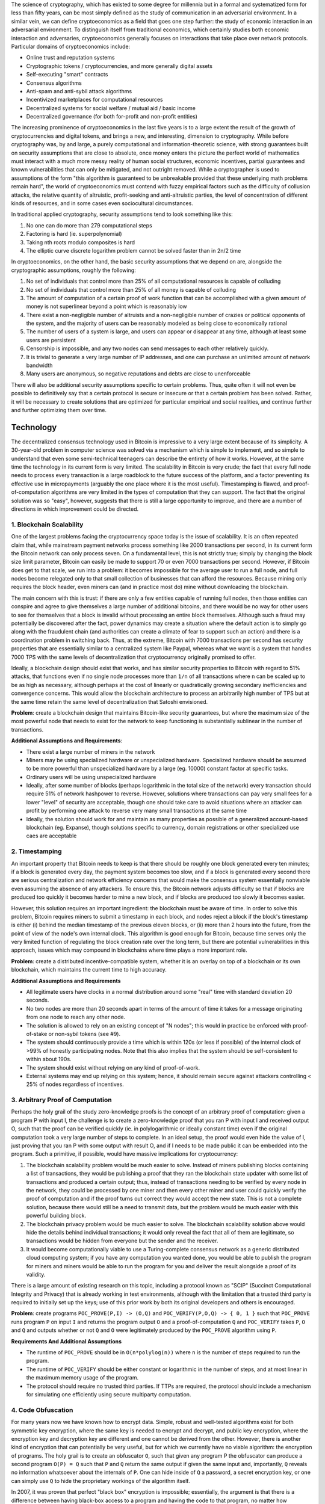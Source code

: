 The science of cryptography, which has existed to some degree for
millennia but in a formal and systematized form for less than fifty
years, can be most simply defined as the study of communication in an
adversarial environment. In a similar vein, we can define
cryptoeconomics as a field that goes one step further: the study of
economic interaction in an adversarial environment. To distinguish
itself from traditional economics, which certainly studies both economic
interaction and adversaries, cryptoeconomics generally focuses on
interactions that take place over network protocols. Particular domains
of cryptoeconomics include:

-  Online trust and reputation systems
-  Cryptographic tokens / cryptocurrencies, and more generally digital
   assets
-  Self-executing "smart" contracts
-  Consensus algorithms
-  Anti-spam and anti-sybil attack algorithms
-  Incentivized marketplaces for computational resources
-  Decentralized systems for social welfare / mutual aid / basic income
-  Decentralized governance (for both for-profit and non-profit
   entities)

The increasing prominence of cryptoeconomics in the last five years is
to a large extent the result of the growth of cryptocurrencies and
digital tokens, and brings a new, and interesting, dimension to
cryptography. While before cryptography was, by and large, a purely
computational and information-theoretic science, with strong guarantees
built on security assumptions that are close to absolute, once money
enters the picture the perfect world of mathematics must interact with a
much more messy reality of human social structures, economic incentives,
partial guarantees and known vulnerabilities that can only be mitigated,
and not outright removed. While a cryptographer is used to assumptions
of the form "this algorithm is guaranteed to be unbreakable provided
that these underlying math problems remain hard", the world of
cryptoeconomics must contend with fuzzy empirical factors such as the
difficulty of collusion attacks, the relative quantity of altruistic,
profit-seeking and anti-altruistic parties, the level of concentration
of different kinds of resources, and in some cases even sociocultural
circumstances.

In traditional applied cryptography, security assumptions tend to look
something like this:

1. No one can do more than 279 computational steps
2. Factoring is hard (ie. superpolynomial)
3. Taking nth roots modulo composites is hard
4. The elliptic curve discrete logarithm problem cannot be solved faster
   than in 2n/2 time

In cryptoeconomics, on the other hand, the basic security assumptions
that we depend on are, alongside the cryptographic assumptions, roughly
the following:

1. No set of individuals that control more than 25% of all computational
   resources is capable of colluding
2. No set of individuals that control more than 25% of all money is
   capable of colluding
3. The amount of computation of a certain proof of work function that
   can be accomplished with a given amount of money is not superlinear
   beyond a point which is reasonably low
4. There exist a non-negligible number of altruists and a non-negligible
   number of crazies or political opponents of the system, and the
   majority of users can be reasonably modeled as being close to
   economically rational
5. The number of users of a system is large, and users can appear or
   disappear at any time, although at least some users are persistent
6. Censorship is impossible, and any two nodes can send messages to each
   other relatively quickly.
7. It is trivial to generate a very large number of IP addresses, and
   one can purchase an unlimited amount of network bandwidth
8. Many users are anonymous, so negative reputations and debts are close
   to unenforceable

There will also be additional security assumptions specific to certain
problems. Thus, quite often it will not even be possible to definitively
say that a certain protocol is secure or insecure or that a certain
problem has been solved. Rather, it will be necessary to create
solutions that are optimized for particular empirical and social
realities, and continue further and further optimizing them over time.

Technology
----------

The decentralized consensus technology used in Bitcoin is impressive to
a very large extent because of its simplicity. A 30-year-old problem in
computer science was solved via a mechanism which is simple to
implement, and so simple to understand that even some semi-technical
teenagers can describe the entirety of how it works. However, at the
same time the technology in its current form is very limited. The
scalability in Bitcoin is very crude; the fact that every full node
needs to process every transaction is a large roadblock to the future
success of the platform, and a factor preventing its effective use in
micropayments (arguably the one place where it is the most useful).
Timestamping is flawed, and proof-of-computation algorithms are very
limited in the types of computation that they can support. The fact that
the original solution was so "easy", however, suggests that there is
still a large opportunity to improve, and there are a number of
directions in which improvement could be directed.

1. Blockchain Scalability
~~~~~~~~~~~~~~~~~~~~~~~~~

One of the largest problems facing the cryptocurrency space today is the
issue of scalability. It is an often repeated claim that, while
mainstream payment networks process something like 2000 transactions per
second, in its current form the Bitcoin network can only process seven.
On a fundamental level, this is not strictly true; simply by changing
the block size limit parameter, Bitcoin can easily be made to support 70
or even 7000 transactions per second. However, if Bitcoin does get to
that scale, we run into a problem: it becomes impossible for the average
user to run a full node, and full nodes become relegated only to that
small collection of businesses that can afford the resources. Because
mining only requires the block header, even miners can (and in practice
most do) mine without downloading the blockchain.

The main concern with this is trust: if there are only a few entities
capable of running full nodes, then those entities can conspire and
agree to give themselves a large number of additional bitcoins, and
there would be no way for other users to see for themselves that a block
is invalid without processing an entire block themselves. Although such
a fraud may potentially be discovered after the fact, power dynamics may
create a situation where the default action is to simply go along with
the fraudulent chain (and authorities can create a climate of fear to
support such an action) and there is a coordination problem in switching
back. Thus, at the extreme, Bitcoin with 7000 transactions per second
has security properties that are essentially similar to a centralized
system like Paypal, whereas what we want is a system that handles 7000
TPS with the same levels of decentralization that cryptocurrency
originally promised to offer.

Ideally, a blockchain design should exist that works, and has similar
security properties to Bitcoin with regard to 51% attacks, that
functions even if no single node processes more than ``1/n`` of all
transactions where ``n`` can be scaled up to be as high as necessary,
although perhaps at the cost of linearly or quadratically growing
secondary inefficiencies and convergence concerns. This would allow the
blockchain architecture to process an arbitrarily high number of TPS but
at the same time retain the same level of decentralization that Satoshi
envisioned.

**Problem**: create a blockchain design that maintains Bitcoin-like
security guarantees, but where the maximum size of the most powerful
node that needs to exist for the network to keep functioning is
substantially sublinear in the number of transactions.

**Additional Assumptions and Requirements**:

-  There exist a large number of miners in the network
-  Miners may be using specialized hardware or unspecialized hardware.
   Specialized hardware should be assumed to be more powerful than
   unspecialized hardware by a large (eg. 10000) constant factor at
   specific tasks.
-  Ordinary users will be using unspecialized hardware
-  Ideally, after some number of blocks (perhaps logarithmic in the
   total size of the network) every transaction should require 51% of
   network hashpower to reverse. However, solutions where transactions
   can pay very small fees for a lower "level" of security are
   acceptable, though one should take care to avoid situations where an
   attacker can profit by performing one attack to reverse very many
   small transactions at the same time
-  Ideally, the solution should work for and maintain as many properties
   as possible of a generalized account-based blockchain (eg. Expanse),
   though solutions specific to currency, domain registrations or other
   specialized use caes are acceptable

2. Timestamping
~~~~~~~~~~~~~~~

An important property that Bitcoin needs to keep is that there should be
roughly one block generated every ten minutes; if a block is generated
every day, the payment system becomes too slow, and if a block is
generated every second there are serious centralization and network
efficiency concerns that would make the consensus system essentially
nonviable even assuming the absence of any attackers. To ensure this,
the Bitcoin network adjusts difficulty so that if blocks are produced
too quickly it becomes harder to mine a new block, and if blocks are
produced too slowly it becomes easier.

However, this solution requires an important ingredient: the blockchain
must be aware of time. In order to solve this problem, Bitcoin requires
miners to submit a timestamp in each block, and nodes reject a block if
the block's timestamp is either (i) behind the median timestamp of the
previous eleven blocks, or (ii) more than 2 hours into the future, from
the point of view of the node's own internal clock. This algorithm is
good enough for Bitcoin, because time serves only the very limited
function of regulating the block creation rate over the long term, but
there are potential vulnerabilities in this approach, issues which may
compound in blockchains where time plays a more important role.

**Problem**: create a distributed incentive-compatible system, whether
it is an overlay on top of a blockchain or its own blockchain, which
maintains the current time to high accuracy.

**Additional Assumptions and Requirements**

-  All legitimate users have clocks in a normal distribution around some
   "real" time with standard deviation 20 seconds.
-  No two nodes are more than 20 seconds apart in terms of the amount of
   time it takes for a message originating from one node to reach any
   other node.
-  The solution is allowed to rely on an existing concept of "N nodes";
   this would in practice be enforced with proof-of-stake or non-sybil
   tokens (see #9).
-  The system should continuously provide a time which is within 120s
   (or less if possible) of the internal clock of >99% of honestly
   participating nodes. Note that this also implies that the system
   should be self-consistent to within about 190s.
-  The system should exist without relying on any kind of proof-of-work.
-  External systems may end up relying on this system; hence, it should
   remain secure against attackers controlling < 25% of nodes regardless
   of incentives.

3. Arbitrary Proof of Computation
~~~~~~~~~~~~~~~~~~~~~~~~~~~~~~~~~

Perhaps the holy grail of the study zero-knowledge proofs is the concept
of an arbitrary proof of computation: given a program P with input I,
the challenge is to create a zero-knowledge proof that you ran P with
input I and received output O, such that the proof can be verified
quickly (ie. in polylogarithmic or ideally constant time) even if the
original computation took a very large number of steps to complete. In
an ideal setup, the proof would even hide the value of I, just proving
that you ran P with some output with result O, and if I needs to be made
public it can be embedded into the program. Such a primitive, if
possible, would have massive implications for cryptocurrency:

1. The blockchain scalability problem would be much easier to solve.
   Instead of miners publishing blocks containing a list of
   transactions, they would be publishing a proof that they ran the
   blockchain state updater with some list of transactions and produced
   a certain output; thus, instead of transactions needing to be
   verified by every node in the network, they could be processed by one
   miner and then every other miner and user could quickly verify the
   proof of computation and if the proof turns out correct they would
   accept the new state. This is not a complete solution, because there
   would still be a need to transmit data, but the problem would be much
   easier with this powerful building block.
2. The blockchain privacy problem would be much easier to solve. The
   blockchain scalability solution above would hide the details behind
   individual transactions; it would only reveal the fact that all of
   them are legitimate, so transactions would be hidden from everyone
   but the sender and the receiver.
3. It would become computationally viable to use a Turing-complete
   consensus network as a generic distributed cloud computing system; if
   you have any computation you wanted done, you would be able to
   publish the program for miners and miners would be able to run the
   program for you and deliver the result alongside a proof of its
   validity.

There is a large amount of existing research on this topic, including a
protocol known as "SCIP" (Succinct Computational Integrity and Privacy)
that is already working in test environments, although with the
limitation that a trusted third party is required to initially set up
the keys; use of this prior work by both its original developers and
others is encouraged.

**Problem**: create programs ``POC_PROVE(P,I) -> (O,Q)`` and
``POC_VERIFY(P,O,Q) -> { 0, 1 }`` such that ``POC_PROVE`` runs program
``P`` on input ``I`` and returns the program output ``O`` and a
proof-of-computation ``Q`` and ``POC_VERIFY`` takes ``P``, ``O`` and
``Q`` and outputs whether or not ``Q`` and ``O`` were legitimately
produced by the ``POC_PROVE`` algorithm using ``P``.

**Requirements And Additional Assumptions**

-  The runtime of ``POC_PROVE`` should be in ``O(n*polylog(n))`` where
   ``n`` is the number of steps required to run the program.
-  The runtime of ``POC_VERIFY`` should be either constant or
   logarithmic in the number of steps, and at most linear in the maximum
   memory usage of the program.
-  The protocol should require no trusted third parties. If TTPs are
   required, the protocol should include a mechanism for simulating one
   efficiently using secure multiparty computation.

4. Code Obfuscation
~~~~~~~~~~~~~~~~~~~

For many years now we have known how to encrypt data. Simple, robust and
well-tested algorithms exist for both symmetric key encryption, where
the same key is needed to encrypt and decrypt, and public key
encryption, where the encryption key and decryption key are different
and one cannot be derived from the other. However, there is another kind
of encryption that can potentially be very useful, but for which we
currently have no viable algorithm: the encryption of programs. The holy
grail is to create an obfuscator ``O``, such that given any program P
the obfuscator can produce a second program ``O(P) = Q`` such that ``P``
and ``Q`` return the same output if given the same input and,
importantly, ``Q`` reveals no information whatsoever about the internals
of ``P``. One can hide inside of ``Q`` a password, a secret encryption
key, or one can simply use ``Q`` to hide the proprietary workings of the
algorithm itself.

In 2007, it was proven that perfect "black box" encryption is
impossible; essentially, the argument is that there is a difference
between having black-box access to a program and having the code to that
program, no matter how obfuscated, and one can construct certain classes
of programs that resist obfuscation. However, there is also a weaker
notion of obfuscation, known as indistinguishability obfuscation, that
appears to be quite possible. The definition of an indistinguishability
obfuscator ``O`` is that if you take two equivalent (ie. same inputs ->
same outputs) programs ``A`` and ``B`` and calculate ``O(A) = P`` and
``O(B) = Q``, then there is no computationally feasible way for an
outsider without access to ``A`` or ``B`` to tell whether ``P`` came
from ``A`` or ``B``.

This type of obfuscation may seem more limited, but it is nevertheless
sufficient for many applications. For a heuristic argument why, consider
two programs ``F`` and ``G`` where ``F`` internally contains and simply
prints out that 32-byte string which is the hash of "12345", whereas G
actually computes the hash of "12345" and prints it out. By the
indistinguishability obfuscation definition, there is no computationally
feasible way to tell ``O(F)`` from ``O(G)`` apart. Hence, if one can
feasibly recover "12345" from ``O(G)``, then for ``O(G)`` and ``O(F)``
to be indistinguishable one would also need to be able to feasibly
recover "12345" from ``O(F)`` - a feat which essentially entails
breaking the preimage resistance of a cryptographic hash function.

Recently, a discovery was made by Craig Gentry, Amit Sahai et al on an
algorithm which uses a construction known as "multilinear jugsaw
puzzles" in order to accomplish this. Their algorithm, described here,
claims to satisfy the indistinguishability obfuscation property,
although at a high cost: the algorithm requires the use of fully
homomorphic encryption, a highly inefficient construction that incurs
roughly a one-billion-fold computational overhead.

If this construction can be made better, the potential benefits are
massive. The most interesting possibility in the world of cryptocurrency
is the idea of an on-blockchain contract containing private information.
This basically allows for the scripting properties of Turing-complete
blockchain technologies, such as Expanse, to be exported into any other
financial or non-financial system on the internet; for example, one can
imagine an Expanse contract which contains a user's online banking
password, and if certain conditions of the contract are satisfied the
contract would initiate an HTTPS session with the bank, using some node
as an intermediary, and log into the bank account with the user's
password and make a specified withdrawal. Because the contract would be
obfuscated, there would be no way for the intermediary node, or any
other player in the blockchain, to modify the request in-transit or
determine the user's password. The same trick can be done with any other
website, or much more easily with a "dumb" blockchain such as Bitcoin.

**Problem**: create a reasonably efficient indistinguishability
obfuscation algorithm.

**Additional Assumptions and Requirements**

-  Successful attacks must have an expected runtime above 2^80
-  The algorithm should be sufficiently fast that a standard ECDSA
   signature or an AES encryption should be feasible within 108
   computational steps (more specifically, 108 gas in the Expanse VM)

5. Hash-Based Cryptography
~~~~~~~~~~~~~~~~~~~~~~~~~~

One of the looming threats on the horizon to cryptocurrency, and
cryptography in general, is the issue of quantum computers. Currently,
the problem does not seem too severe; all quantum computers are either
"adiabatic quantum computers", effective at only an extremely limited
set of problems and perhaps not even better than classical computers at
all, or machines with a very small number of qubits not capable of
factoring numbers higher than 35. In the future, however, quantum
computers may become much more powerful, and the recent revelations
around the activities of government agencies such as the NSA have
sparked fears, however unlikely, that the US military may control a
quantum computer already. With this in mind, the movement toward
quantum-proof cryptography has become a somewhat higher priority.

To date, all quantum-proof schemes fall into one of two categories.
First, there are algorithms involving lattice-based constructions,
relying on the hardness of the problem of finding a linear combination
of vectors whose sum is much shorter than the length of any individual
member. These algorithms appear to be powerful, and relatively
efficient, but many distrust them because they rely on complicated
mathematical objects and relatively unproven assumptions. However, there
is also another class of algorithms that are quantum-proof: hash-based
algorithms. One example of this is the classic Lamport signature: create
a Merkle tree of 164 nodes (a figure chosen specifically to match 160
bits of security), publish the root, and then have the signature of a
document be the combined Merkle tree proof of a subset of 82 nodes
pseudorandomly chosen based on the hash of the document. This signature
is one-time, and bulky (~3000 bytes), but fulfils the purpose.

The question is, can we do better? There is an approach known as hash
ladders, allowing the size of a signature to be brought down to 420
bytes, and one can use Merkle trees on another level to increase the
number of signatures possible, although at the cost of adding 100-300
bytes to the signature. However, even still these approaches are
imperfect, and if hash-based cryptography is to be competitive the
properties of the algorithms will need to be substantially improved in
order to have nicer properties.

**Problem**: create a signature algorithm relying on no security
assumption but the random oracle property of hashes that maintains 160
bits of security against classical computers (ie. 80 vs. quantum due to
Grover's algorithm) with optimal size and other properties.

**Requirements And Additional Assumptions**

-  The computational effort of producing a signature should be less than
   224 computational steps, assuming a hash takes 28 steps (a reasonable
   assumption due to hardware optimizations and in the future hashing
   ASICs built into chips)
-  The size of a signature should be as small as possible
-  The size of a public key should be as small as possible
-  The signature algorithm should be scalable to add any number of uses,
   although likely at the cost of adding a constant number of bytes per
   signature for every 2x increase in the maximum number of uses, and if
   possible the setup time should be sublinear in the number of uses.

Consensus
---------

One of the key elements in the Bitcoin algorithm is the concept of
"proof of work". In any Byzantine-fault-tolerant system, the security
level is often defined as the minimum percentage of hostile nodes - for
example, in the context of secret sharing, the Berlekamp-Welch algorithm
with 2x redundancy is guaranteed to provide the correct output assuming
that the total number of hostile nodes does not exceed 25% of the
network, and in the context of Bitcoin mining the requirement is that
the size of the set of honest nodes exceeds the size of any individual
hostile coalition. However, all of these security guarantees have one
important qualification: there must be some way to define what an
individual node is. Before Bitcoin, most fault-tolerant algorithms had
high computational complexity and assumed that the size of the network
would be small, and so each node would be run by a known individual or
organization and so it is possible to count each node individually.

With Bitcoin, however, nodes are numerous, mostly anonymous, and can
enter or leave the system at any time. Unless one puts in careful
thought, such a system would quickly run into what is known as a Sybil
attack, where a hostile attacks simply creates five times as many nodes
as the rest of the network combined, whether by running them all on the
same machine or rented virtual private server or on a botnet, and uses
this supermajority to subvert the network. In order to prevent this kind
of attack, the only known solution is to use a resource-based counting
mechanism. For this purpose, Bitcoin uses a scheme known as
proof-of-work, which consists of solving problems that are difficult to
solve, but easy to verify. The weight of a node in the consensus is
based on the number of problem solutions that the node presents, and the
Bitcoin system rewards nodes that present such solutions ("miners") with
new bitcoins and transaction fees.

Bitcoin's proof of work algorithm is a simple design known as Hashcash,
invented by Adam Back in 1995. The hashcash function works as follows:

::

    def hashcash_produce(data, difficulty):
        nonce = random.randrange(2**256)
        while sha256(data + str(nonce)) > 2**256 / difficulty:
            nonce += 1
        return nonce

    def hashcash_verify(data, nonce, difficulty):
        return sha256(data + str(nonce)) <= 2**256 / difficulty

Note that in the actual Bitcoin protocol nonces are limited to 32 bits;
at higher difficulty levels, one is required to also manipulate
transaction data in the block as a sort of "extranonce".

Originally, the intent behind the Bitcoin design was very egalitarian in
nature. Every individual would mine on their own desktop computer,
producing a highly decentralized network without any point of control
and a distribution mechanism that spread the initial supply a BTC across
a wide number of users. And for the first 18 months of Bitcoin's
existence, the system worked. In the summer of 2010, however, developers
released a Bitcoin miner that took advantage of the massive
parallelization offered by the graphics processing unit (GPU) of
powerful computers, mining about 10-50 times more efficiently than CPUs.
In 2013, specialization took a further turn, with the introduction of
devices called "application-specific integrated circuits" - chips
designed in silicon with the sole purpose of Bitcoin mining in mind,
providing another 10-50x rise in efficiency. CPU and GPU mining are now
completely unprofitable, and the only way to mine is to either start a
multimillion-dollar ASIC manufacturing company or purchase an ASIC from
one that already exists.

Another related issue is mining pool centralization. Theoretically, the
legitimate function of a mining pool is simple: instead of mining on
their own and receiving a small chance of earning the block reward of 25
BTC, miners mine for a pool, and the pool sends them a proportionate
constant payout (eg. 0.002 BTC per block). There are centralized mining
pools, but there are also P2P pools which serve the same function.
However, P2P pools require miners to validate the entire blockchain,
something which general-purpose computers can easily do but ASICs are
not capable of; as a result, ASIC miners nearly all opt for centralized
mining pools. The result of these trends is grim. Right now, nearly 25%
of all new ASIC hashpower is produced in a single factory in Shenzhen,
and nearly 50% of the network is controlled by a single mining pool.

The second problem is easy to alleviate; one simply creates a mining
algorithm that forces every mining node to store the entire blockchain.
The first problem, that of mining centralization, is much harder. There
is the possibility that the problem will solve itself over time, and as
the Bitcoin mining industry grows it will naturally become more
decentralized as room emerges for more firms to participate. However,
that is an empirical claim that may or may not come to pass, and we need
to be prepared for the eventuality that it does not. Furthermore, the
wasted energy and computation costs of proof of work as they stand today
may prove to be entirely avoidable, and it is worth looking to see if
that aspect of consensus algorithms can be alleviated.

6. ASIC-Resistant Proof of Work
~~~~~~~~~~~~~~~~~~~~~~~~~~~~~~~

One approach at solving the problem is creating a proof-of-work
algorithm based on a type of computation that is very difficult to
specialize. One specific ideas involves creating a hash function that is
"memory-hard", making it much more difficult to create an ASIC that
achieves massive gains through parallelization. This idea is simple, but
fundamentally limited - if a function is memory-hard to compute, it is
also generally memory-hard to verify. Additionally, there may be ways to
specialize hardware for an algorithm that have nothing to do with
hyperparallelizing it. Another approach involves randomly generating new
mining functions per block, trying to make specialization gains
impossible because the ASIC ideally suited for performing arbitrary
computations is by definition simply a CPU. There may also be other
strategies aside from these two.

Ultimately, perfect ASIC resistance is impossible; there are always
portions of circuits that are going to be unused by any specific
algorithm and that can be trimmed to cut costs in a specialized device.
However, what we are looking for is not perfect ASIC resistance but
rather economic ASIC resistance. Economic ASIC resistance can be defined
as follows. First of all, we note that in a non-specialized environment
mining returns are sublinear - everyone owns one computer, say with N
units of unused computational power, so up to N units of mining cost
only the additional electricity cost, whereas mining beyond N units
costs both electricity and hardware. If the cost of mining with
specialized hardware, including the cost of research and development, is
higher per unit hashpower than the cost of those first N units of mining
per user then one can call an algorithm economically ASIC resistant.

For a more in-depth discussion on ASIC-resistant hardware, see
https://blog.expanse.org/2014/06/19/mining/

**Problem**: Create two functions, ``PoWProduce(data,diff) -> nonce``
and ``PoWVerify(data,nonce,diff) -> { 0, 1 }``, to serve as alternatives
to Hashcash such that it is economically unattractive to produce an ASIC
for ``PoWProduce``

**Additional Assumptions And Requirements**:

-  ``PoWProduce`` must have expected runtime linear in ``diff``
-  ``PoWVerify`` must have runtime at most polylogarithmic in ``diff``
-  Running ``PoWProduce`` should be the most efficient, or very close to
   the most efficient, way to produce values that return ``1`` when
   checked with ``PoWVerify`` (ie. no software optimization)
-  ``PoWProduce`` must not be superlinear in computational power or
   time; that is to say, the expected number of successful
   ``PoWProduce`` computations for a node with ``N`` dollars worth of
   hardware after ``t`` seconds should be bounded by ``kNt`` for some
   ``k``. Furthermore, the linearity should kick in quickly; ie. $1000
   worth of mining hardware should function with over 90% efficiency.
-  It should be shown with reasonably rigorous technological and
   economic analysis that the algorithm is economically ASIC resistant.

7. Useful Proof of Work
~~~~~~~~~~~~~~~~~~~~~~~

Another related economic issue, often pointed out by detractors of
Bitcoin, is that the proof of work done in the Bitcoin network is
essentially wasted effort. Miners spend 24 hours a day cranking out
SHA256 (or in more advanced implementations Scrypt) computations with
the hopes of producing a block that has a very low hash value, and
ultimately all of this work has no value to society. Traditional
centralized networks, like Paypal and the credit card network, manage to
get by without performing any proof of work computations at all, whereas
in the Bitcoin ecosystem about a million US dollars of electricity and
manufacturing effort is essentially wasted every day to prop up the
network.

One way of solving the problem that many have proposed is making the
proof of work function something which is simultaneously useful; a
common candidate is something like Folding@home, an existing program
where users can download software onto their computers to simulate
protein folding and provide researchers with a large supply of data to
help them cure diseases. The problem is, however, that Folding@home is
not "easy to verify"; verifying the someone did a Folding@home
computation correctly, and did not cut corners to maximize their
rounds-per-second at the cost of making the result useless in actual
research, takes as long as doing the computation oneself. If either an
efficiently verifiable proof-of-computation for Folding@home can be
produced, or if we can find some other useful computation which is easy
to verify, then cryptocurrency mining could actually become a huge boon
to society, not only removing the objection that Bitcoin wastes
"energy", but even being socially beneficial by providing a public good.

Note that there is one major concern with this approach that has been
identified: if the useful PoW is implemented incorrectly, it can
potentially reduce the cost of an attack on the network. If the useful
PoW is useful in such a way that it is sometimes economically viable for
certain very large entities to perform the computation even without the
currency incentive, then those entities have an incentive to launch
attacks against the network at no cost, since they would be performing
the computations anyway. One simple, though crude and imperfect, way of
addressing this problem is to make the PoW a half-and-half mix between
useful and useless, making the cost of an attack at least 50% of what it
would be in a useless-PoW environemnt. In practice, the overhead of
making PoW verifiable may well introduce over 2x inefficiency
unintentionally. Another economic solution is to make the computation a
"pure" public good such that no individual entity derives a significant
benefit from it. Proposed solutions to this problem should include a
rigorous analysis of this issue.

**Problem**: Create two functions, ``PoWProduce(data,diff) -> nonce``
and ``PoWVerify(data,nonce,diff) -> { 0, 1 }``, to serve as alternatives
to Hashcash such that the outputs of ``PoWProduce`` are independently
useful.

**Requirements**

-  ``PoWProduce`` must have expected runtime linear in ``diff``
-  ``PoWVerify`` must have expected runtime at most polylogarithmic in
   ``diff``
-  Running ``PoWProduce`` should be the most efficient way to produce
   values that return ``1`` when checked with ``PoWVerify``
-  ``PoWProduce`` must not be superlinear in computational power or
   time; that is to say, the expected number of successful
   ``PoWProduce`` computations for a node with ``N`` dollars worth of
   hardware after ``t`` seconds should be bounded by ``kNt`` for some
   ``k``. Furthermore, the linearity should kick in quickly; ie. $1000
   worth of mining hardware should function with over 90% efficiency.
-  ``PoWProduce`` must produce a public good, such that the total value
   to everyone of the public good produced is greater than the cost of
   all resources invested into the mining process.
-  The system must be able to exist without a trusted third party, but
   it is reasonable to allow a trusted third party to serve as a data
   source for useful computations. If the trusted third party acts
   maliciously in any way, the public good may be negated but the
   blockchain mining should not be compromised.

8. Proof of Stake
~~~~~~~~~~~~~~~~~

Another approach to solving the mining centralization problem is to
abolish mining entirely, and move to some other mechanism for counting
the weight of each node in the consensus. The most popular alternative
under discussion to date is "proof of stake" - that is to say, instead
of treating the consensus model as "one unit of CPU power, one vote" it
becomes "one currency unit, one vote".

A very simple proof of stake algorithm requires the miner mining the
block to sign it with the private key to the address holding their
coins, where the block is valid if
``sha256(PREVHASH + ADDRESS + TIMESTAMP) <= 2^256 * BALANCE / DIFFICULTY``
where ``PREVHASH`` is the hash of the previous block, ``ADDRESS`` is the
signer's address with balance ``BALANCE``, ``TIMESTAMP`` is the current
Unix time in seconds and ``DIFFICULTY`` is an adjustable parameter to
regulate the frequency of successful signatures. At first glance, this
algorithm has the basic required properties: every miner has some random
chance per second of succeeding, and if your address has twice as much
money in it then you have double the chance of success.

However, this algorithm has one important flaw: there is "nothing at
stake". In the event of a fork, whether the fork is accidental or a
malicious attempt to rewrite history and reverse a transaction, the
optimal strategy for any miner is to mine on every chain, so that the
miner gets their reward no matter which fork wins. Thus, assuming a
large number of economically interested miners, an attacker may be able
to send a transaction in exchange for some digital good (usually another
cryptocurrency), receive the good, then start a fork of the blockchain
from one block behind the transaction and send the money to themselves
instead, and even with 1% of the total stake the attacker's fork would
win because everyone else is mining on both.

Another problem to keep in mind is the issue of so-called "long-range
attacks" - attacks where the miner attempts to start a fork not five or
ten blocks behind the head of the main chain, as happens normally, but
hundreds of thousands of blocks back. If an algorithm is designed
incorrectly, it may be possible for an attacker to start from that far
back, and then mine billions of blocks into the future (since no proof
of work is required), and new users would not be able to tell that the
blockchain with billions of blocks more is illegitimate. This can
generally be solved with timestamping, but special corner cases do tend
to appear in overcomplicated designs.

The Slasher algorithm, described
`here <http://blog.expanse.org/2014/01/15/slasher-a-punitive-proof-of-stake-algorithm/>`__
and implemented by Zack Hess as a proof-of-concept
`here <https://github.com/zack-bitcoin/slasher>`__, represents my own
attempt at fixing the nothing-at-stake problem. The core idea is that
(1) the miners for each block are determined ahead of time, so in the
event of a fork a miner will either have an opportunity to mine a given
block on all chains or no chains, and (2) if a miner is caught signing
two distinct blocks with the same block number they can be deprived of
their reward. The algorithm is viable and effective, but it suffers from
two flaws of unknown significance. First, if all of the miners for a
given block learn each other's identities beforehand, they can meet up
and collude to shut down the network. Second, the nothing-at-stake
problem remaing for attacks going back more than 3000 blocks, although
this is a smaller issue because such attacks would be very obvious and
can automatically trigger warnings.

For a more in-depth discussion on proof of stake, see
https://blog.expanse.org/2014/07/05/stake/

**Problem**: create a proof-of-stake algorithm that solves the
nothing-at-stake problem and long-range attack problems, without
introducing new collusion risks that require less than 25% of
stakeholders to succeed.

**Additional Requirements And Assumptions**

-  The expected return from mining should be bounded by ``k`` times the
   miner's stake for some ``k``, and assuming $1 billion total
   participating stake a stake of $1000 should be able to reach 90% of
   this maximum efficiency.
-  The algorithm should be fully incentive-compatible, addressing the
   double-voting issue defined above and the collusion issue defined
   above at both short and long range.

9. Proof of Storage
~~~~~~~~~~~~~~~~~~~

A third approach to the problem is to use a scarce computational
resource other than computational power or currency. In this regard, the
two main alternatives that have been proposed are storage and bandwidth.
There is no way in principle to provide an after-the-fact cryptographic
proof that bandwidth was given or used, so proof of bandwidth should
most accurately be considered a subset of social proof, discussed in
later problems, but proof of storage is something that certainly can be
done computationally. An advantage of proof-of-storage is that it is
completely ASIC-resistant; the kind of storage that we have in hard
drives is already close to optimal.

The most simple algorithm for proving that you own a file with ``N``
blocks is to build a Merkle tree out of it, publish the root, and every
``k`` blocks publish a Merkle tree proof of the ``i``\ th block where
``i`` is the previous block hash mod ``N``. However, this algorithm is
limited because it is only a simple building block, not a complete
solution. In order to turn this into a currency, one would need to
determine which files are being stored, who stores whose files, to what
extent and how the system should enforce redundancy, and if the files
come from the users themselves how to prevent compression optimizations
and long-range attacks.

Currently, the latest work in this area are two projects called
Permacoin and Torcoin, which solve some of the problems in proof of
storage with two insights. First, users should not be able to choose
which files they store. Instead, files should be randomly selected based
on their public key and users should be required to store ALL of the
work assigned or else face a zero reward. This idea, provided in the
context of proof of bandwidth in the case of Torcoin, prevents attacks
involving users only storing their own data. Second, a Lamport-like
signature algorithm can be used that requires users to have their
private key and store their file locally; as a result; uploading all of
one's files to the cloud is no longer a viable strategy. This, to some
degree, forces redundancy.

However, the problem with Permacoin is that it leaves unclear what files
should be stored; cryptocurrency issuance can theoretically pay for
billions of dollars of work per year, but there is no single static
archive whose storage is worth billions. Ideally, the system would allow
for new files to be added, and perhaps even allow users to upload their
own files, but without introducing new vulnerabilities.

**Problem**: create a currency that uses proof-of-storage as its
consensus and distribution algorithm.

**Additional Assumptions And Requirements**

-  The currency must be future-proof, being able to expand the amount of
   data stored over time; the system should not eventually fall into
   some failure state if hard disk space continues to get cheaper and
   more efficient.
-  The currency should ideally be maximally useful. At the least, the
   currency should allow people to upload their own files and have them
   stored, providing an uploading network with minimal cryptographic
   overhead, although ideally the currency should select for files that
   are public goods, providing net total value to society in excess of
   the number of currency units issued.
-  The expected return from mining should be at most slightly
   superlinear, ie. it must be bounded by ``ks/(1-s)`` for some ``k``,
   where ``s`` is the miner's share of the total network, although
   perfect linearity is ideal.
-  The system should be maximally resistant against mining pool
   centralization as a result of any small degree of superlinearity.
-  The system should be secure against nothing-at-stake and long-range
   attacks.
-  The system should be secure against attacker involving users
   uploading specially formatted files or storing their own data.

Economics
---------

The second part of cryptoeconomics, and the part where solutions are
much less easy to verify and quantify, is of course the economics.
Cryptocurrencies are not just cryptographic systems, they are also
economic systems, and both kinds of security need to be taken into
account. Sometimes, cryptographic security may even be slightly
compromised in favor of an economic approach - if a signature algorithm
takes more effort to crack than one could gain from cracking it, that is
often a reasonable substitute for true security. At the same time,
economic problems are also much more difficult to define. One cannot
usually definitively know whether or not a problem has been solved
without extensive experimentation, and the result will often depend on
cultural factors or the other organizational and social structures used
by the individuals involved. However, if the economic problems can be
solved, the solutions may often have reach far beyond just
cryptocurrency.

10. Stable-value cryptoassets
~~~~~~~~~~~~~~~~~~~~~~~~~~~~~

One of the main problems with Bitcoin is the issue of price volatility.
The value of a bitcoin often experiences very large fluctuations, rising
or falling by as much as 25% in a single day and 3x in a month. The main
economic reason behind this is that the supply of bitcoins is fixed, so
its price is directly proportional to demand (and therefore, by
efficient market hypothesis, the expected discounted future demand), and
demand is very unpredictable. It is not known if Bitcoin will be simply
a niche payment method for transcations requiring a high degree of
privacy, a replacement for Western Union, a mainstream consumer payment
system or the reserve currency of the world, and the expected value of a
bitcoin differs over a thousandfold between these various levels of
adoption. Furthermore, the utility of the Bitcoin protocol is heavily
dependent on the movements of the Bitcoin price (ie. people are
interested in Bitcoin more if the price is going up), creating a
positive feedback loop, which has arguably been responsible for both
Bitcoin's great meteoric rises and its many-month-long periods of rapid
decline.

To solve this problem, there are generally two paths that can be taken.
The first is to have the network somehow detect its current level of
economic usage, and have a supply function that automatically increases
supply when usage increases. This reduces uncertainty; even though the
expected future level of adoption of the protocol may have a variance of
10-100x, the circumstance where adoption increases 100x will also have
100x more supply and so the value of the currency will remain the same.
There is a problem that if usage decreases there is no way to remove
units from circulation, but even still the lack of upward uncertainty
should reduce upward volatility, and downward volatility would also
naturally reduce because it is no longer bad news for the value of the
currency when an opportunity for increased usage is suddenly removed.
Furthermore, in the long term the economy can be expected to grow, so
the zero-supply-growth floor may not even ever be reached in practice.

The problem is that measuring an economy in a secure way is a difficult
problem. The most obvious metric that the system has access to is mining
difficulty, but mining difficulty also goes up with Moore's law and in
the short term with ASIC development, and there is no known way to
estimate the impact of Moore's law alone and so the currency cannot know
if its difficulty increased by 10x due to better hardware, a larger user
volume or a combination of both. Other metrics, such as transaction
count, are potentially gameable by entities that want the supply to
change in a particular direction (generally, holders want a lower
supply, miners want a higher supply).

Another approach is to attempt to create a currency which tracks a
specific asset, using some kind of incentive-compatible scheme likely
based on the game-theoretic concept of Schelling points, to feed price
information about the asset into the system in a decentralized way. This
could then be combined with a supply function mechanism as above, or it
can be incorporated into a zero-total-supply currency system which uses
debts collateralized with other cryptographic assets to offset its
positive supply and thus gain the ability to grow and shrink with
changes to usage in either direction. The problem here is constructing
the scheme in such a way that there is no incentive for entities to feed
in false price information in order to increase or decrease the supply
of the asset in their favor.

**Problem**: construct a cryptographic asset with a stable price.

**Requirements**

-  The expected root-mean-square daily change in the logarithm of the
   price of the asset should be less than 25% of that of Bitcoin under
   similar conditions. Ideally, the asset should be guaranteed to almost
   always maintain a value within 10% of an arbitrary cryptographic or
   real-world asset for which price information is easily accessible
-  The expectation analysis should take into account black swan risks
   (ie. systems where the variance is 0% 99% of the time but 10x in a
   day the other 1% of the time are unacceptable)
-  The solution must come with a model, including parameters such as
   short-term-consumption purchases, medium-term purchases, speculative
   purchases, positive and negative media, adoption and regulatory
   events, irrational actors and actors with political motives, show
   that their model well fits the history of Bitcoin and potentially
   major altcoins without overfitting, and show that under the model the
   other two requirements hold
-  Zero-total-supply assets, ie. assets where each unit is balanced by a
   collateralized debt of a unit, are allowed, although such systems
   must include a robust margin-calling mechanism because it is assumed
   that most users are anonymous and can therefore trivially run away
   from debts

11. Decentralized Public Goods Incentivization
~~~~~~~~~~~~~~~~~~~~~~~~~~~~~~~~~~~~~~~~~~~~~~

One of the challenges in economic systems in general is the problem of
"public goods". For example, suppose that there is a scientific research
project which will cost $1 million to complete, and it is known that if
it is completed the resulting research will save one million people $5
each. In total, the social benefit is clear: if everyone contributes $1,
then each individual person will see a benefit of $5 - $1 = $4 for $4
million total. However, the problem is that from the point of view of
each individual person contributing does not make sense - whether or not
you contribute has close to zero bearing on whether enough money will be
collected, so everyone has the incentive to sit out and let everyone
else throw their money in, with the result that no one does.

So far, most problems to public goods have involved centralization; some
large organization, whether a big company or a government, agrees to
offer some of its private services only to those individuals who
participate in paying for the public good. Often this is done
implicitly: for example, some of the money from each purchase of an iPad
goes toward research and development (some of which is a public good,
and some of which is an excludable "club good"). At other times, it's
more explicit, as in the case of taxation. In order for decentralized
economic systems (we'll refer to decentralized economic systems that
somehow rely on cryptography and/or cryptocurrency as "cryptoeconomic
systems") to be effective, ways of incentivizing production of public
goods relevant to that system are required. A few possible approaches
include:

-  **Assurance contracts** - the idea behind an assurance contract is
   that ``N`` people may or may not put their funds into a pool, where
   that pool pays to produce a public good if and only if at least $X in
   total is contributed. Otherwise, the pool pays everyone back. If the
   pool creator acts optimally, the tipping point will be right at the
   top of the bell curve that is the probability distribution for how
   much other people might contribute, meaning that the chance that one
   user with their contribution of ``X/N`` will be pivotal should, by
   central limit theorem, approach ``~1/sqrt(N)``, creating a
   ``sqrt(N)``-sized amplifying effect on their donation.
-  **Dominant assurance contracts** - a special type of assurance
   contract, called a dominant assurance contract, involves an
   entrepreneur that pays all contributors back slightly more than 100%
   of what they put in if the fund fails to reach its target (and takes
   profits if the fund succeeds); this provides an incentive for someone
   to create optimally targeted assurance contracts.
-  **Currency issuance** - a cryptoeconomic system can contain its own
   currency or token system which is somehow necessary or useful in some
   part of the system. These currency units can then either be generated
   by the system and then sold or directly assigned to reward
   contribution. This approach gets around the free-rider problem
   because no one needs to pay the $1 explicitly; the value arises out
   of the emergent value of the network which is does not cost people to
   support.
-  **Status goods issuance** - a status good can be defined as a good
   that confers only relative benefit to its holder and not absolute
   benefit to society; for example, you may stand out in the public if
   you wear an expensive diamond necklace, but if everyone could
   trivially obtain such a necklace the situation would be very similar
   to a world with no diamond necklaces at all. A cryptoeconomic system
   can release its own status goods, and then sell or award them. One
   example of a status good is a "badge"; some online forums, for
   example, show a special badge beside users that have contributed
   funds to support the forum's development and maintenance. Another
   important example of a status good is a namespace; for example, a
   decentralized messaging protocol may be able to fund itself by
   selling off all of the 1-4 letter usernames.
-  **Recursive rewarding** - this is in some ways a mirror image of the
   concept of "recursive punishment" that arguably underlies a large
   number of social protocols. For example, consider the case of
   tax-funded police forces. In natural circumstances, there often arise
   opportunities to take actions which are beneficial to the
   perpetrator, but ultimately harmful to society as a whole (eg.
   theft). The most common solution to this problem is punishment - an
   act which is harmful in itself, but which shifts the incentives so
   that attacking is no longer beneficial to the perpetrator. However,
   there is a problem: there is no incentive to participate in the
   punishment process. This is solved by making punishment obligatory,
   with non-participation (in modern society by paying taxes) itself
   punishable by the same mechanism. Recursive rewarding is a mirror
   image of this strategy: here, we reward a desirable action, and
   people who partivipate in the rewarding mechanism (eg. by giving
   reward recipients a discount in shops) are themselves to be rewarded.

Many of these approached can arguably be done in concert, or even
simultaneously within one mechanism.

**Problem**: come up with and implement methods for incentivizing public
goods production in a decentralized environment.

**Additional Assumptions And Requirements**

-  A fully trustworthy oracle exists for determining whether or not a
   certain public good task has been completed (in reality this is
   false, but this is the domain of another problem)
-  The agents involved can be a combination of individual humans, teams
   of humans, AIs, simple software programs and decentralized
   cryptographic entities
-  A certain degree of cultural filtering or conditioning may be
   required for the mechanism to work, but this should be as small as
   possible
-  No reliance on trusted parties or centralized parties should be
   required. Where some kind of "supernode" role does exist, the
   protocol should provide a way for anyone to participate in that
   function with a mechanism for rewarding those who do it well
-  The mechanism should ideally be able to handle both public goods
   which everyone values and public goods which are only valued by a
   small portion of the population (eg. the production of a freely
   available book or video on a specific topic)

12. Reputation systems
~~~~~~~~~~~~~~~~~~~~~~

A concept which can arguably be considered to be a mirror image of
currency is a reputation system. A reputation system serves three
functions. First of all, it provides a mechanism for filtering honest
people from dishonest people. Different people have different moral
preference profiles, and so individuals who cheat less in one context
are less likely to cheat in another context. Second, it provides an
incentive not to cheat. If an individual can be said to possess a
reputation of value ``R``, and he enters a business deal where he is
receiving payment ``V`` in exchange for a product with
cost-of-production ``C``, then as long as ``R > C`` the reputation
system removes the incentive to run away with the money because doing so
would sacrifice the reputation. Finally, reputation can be thought of as
a kind of point system that people value intrinsically, both in a
private context and as a status good in comparison with others.

Money serves functions that are very similar. People who are willing to
spend more money on something tend to want it more, creating a filtering
function ensuring efficient resource consumption on the demand side. It
provides an incentive not to cheat by consuming and not producing,
because if you do so your remaining currency units and thus ability to
consume in the future will go down. And finally, it is also very much an
intrinsically valued point system; in fact, some argue that among very
wealthy individuals this function of money is dominant.

However, there are also differences. First, money is an absolute score -
I have X units of currency C from the point of view of everyone in the
world - but reputation is a relative measure, depending on both the
owner of the reputation and the observer. I may have a high reputation
in North America, a near-zero reputation in Africa, and a negative
reputation among certain kinds of antitechnologist and ultranationalist
groups. Second, reputation is free to give; it does not cost me anything
to praise you, except potentially moral liability that I may incur if
you turn out to act immorally in some way. This is in contrast with
money, where adding X units to A means subtracting X units from B.

However, up until very recently, reputation has been a very informal
concept, having no concept of score and instead relying entirely on
individual opinion. Because opinion is relatively easy to manipulate,
this means that reputation as a concept has been highly suboptimal in
its implementation, and has been quite vulnerable to informational and
psychological attacks. Some specific problems are:

1. How do we know how what the value of someone's reputation with
   someone else is after a particular number of interactions? A common
   attack on informal reputation systems is the "long con" - act
   honestly but passively and cheaply for a very long time, accumulate
   trust, and then suddenly go all out and destructively capitalize on
   one's reputation as much as possible. The initial dormant phase is
   cheap for the attacker, but ends up resulting in the attacker
   accumulating a disproportionately large amount of trust for the
   community and thereby ultimately causing much more damange than good.
   Overcompensate for this too much, however, and there ends up being no
   opportunity to gain trust.
2. How do we incorporate secondary trust? In general, when ``A`` is
   deciding whether or not to trust ``B``, ``A`` has not had any prior
   dealings with ``B``, and therefore has no way of knowing whether or
   not ``B`` is trustworthy. One approach is to just look at all ratings
   for ``B``, but then we run into the issue of Sybil attacks: what if
   ``B`` creates 50000 fake users, all of whom rate each other highly,
   to give good ratings to him? To solve this problem, reputation
   systems rely on a fallback known as a web of trust: find some chain
   of people ``P[1] ... P[k]`` such that ``A`` trusts ``P[1]``, ``P[i]``
   trusts ``P[i+1]`` for all ``i``, and ``P[k]`` trusts ``B``. Under the
   "six degrees of separation hypothesis", any two people in the world
   except those completely disconnected from society have such a chain
   of maximum length ``k = 5`` (so at most six hops total). However, the
   question arises, if ``A`` has a certain rating for ``P[1]`` and
   ``P[1]`` has a certain rating for ``B``, what should the reputation
   system recommend to ``B``?
3. If a reputation system becomes more formalized, are there market
   attacks that reduce its effectiveness to simply being just another
   form of money? Specifically, how would a reputation system where
   giving reputation is free handle users multiplying their reputation
   with millions of "I praise you if you praise me" trades? Will such
   trades need to be explicitly banned, punishable by loss of
   reputation, or is there a better solution?
4. How do we deal with double use attacks? Specifically, suppose that
   ``A`` has a reputation with value ``R = $1000``. Using this
   reputation, ``A`` has a business dealing where ``P[1]`` trusts her
   for $600. Then, she simultaneously engages in such a dealing with
   ``P[2], P[3] ... P[10]``, each of whom individually believe that
   ``A`` will not betray them since $600 < $1000, and then runs away
   with $6000 taking the $1000 hit from the value of her reputation. How
   do we prevent such fractional reserve-like scenarios?

**Problem**: design a formalized reputation system, including a score
``rep(A,B) -> V`` where ``V`` is the reputation of ``B`` from the point
of view of ``A``, a mechanism for determining the probability that one
party can be trusted by another, and a mechanism for updating the
reputation given a record of a particular open or finalized interaction.

Note that for the purpose of this use case we are targeting specifically
the "can I trust you" use case of reputation, and not the
social-incentivizing
"`whuffie <https://en.wikipedia.org/wiki/Whuffie>`__"-esque
currency-like aspect.

**Additional Assumptions and Requirements**

-  The system has access to a record of all finalized transactions
   inside the system and all transactions in progress, although entities
   are of course able to choose to make deals outside the system
-  It is allowed to introduce mechanisms like charity donations, public
   goods provision and sacrifices as a way of increasing one's
   reputation. However, if non-monetary contributions are allowed, there
   needs to be some mechanism for measuring their value
-  For simplicity, we can assume that interactions between two people
   are of the form "A pays, then B sends the product and A receives",
   with no possibility for loss beyond the principal (eg. food
   poisoning) or ambiguous quality. Ideally, however, the system should
   account for such possibilities.
-  The system should continue to be reasonably accurate whether the
   parties involved are simple programs (eg. micropayment software
   protocols), more complicated AIs, DAOs, individual humans or human
   centralized or decentralized organizations
-  If a mechanism is provided for determining the probability of a
   successful interaction, a success metric for the system can be
   defined as the sum over all transactions of
   ``V * (S * log(p) - (1-S) * log(1-p))``, where ``S = 1`` if the
   transaction succeeded and ``S = 0`` if there was a registered
   complaint, ``p`` is the assigned probability and ``V`` is the value
   of the transaction. The objective is to maximize this metric.

Metrics
-------

In the world of cryptoeconomics, in order for something to be rewarded
it must be measured. Some things are easy to measure; for example, just
by looking at the string "dog5356356" and its SHA256 hash,
``0000390f327fefc900...``, one can clearly see that around 216 SHA256
computations were done to produce it. Other computational results that
cannot be verified so quickly can be easily measured competitively using
challenge-response protocols, where different parties are incentivized
to find errors in each other's proofs. Results to mathematical problems
are also usually easy to computationally verify. Other things, however,
cannot be verified just by looking them; in that case, in both the real
world and the cryptographic world, there is only one solution: social
proof.

To some extent, proof of work consensus is itself a form of social
proof. Transaction A happened before transaction B because the majority
of users say it did, and there is an economic incentive to go with the
majority opinion (specifically, if you generate a block on the incorrect
chain, that block will get discarded and the miner will receive no
reward). Assuming that most participants act truthfully, the incentive
is to go along with the projected majority and tell the truth as well.
This insight can be extended into
`SchellingCoin <http://blog.expanse.org/2014/03/28/schellingcoin-a-minimal-trust-universal-data-feed/>`__,
a generalized data feed protocol, protocols for proof of bandwidth, and
anything else that can be quickly verified. The challenge is, however,
what if verification has a cost? What if it takes some effort to
determine whether or not a certain thing has happened, or what if the
information is in principle only available to a few people? If there is
too much gathering cost or secrecy, then centralization becomes
necessary; the question is, how high can we go? How much can we measure
without any social proof at all, and how much can we measure without a
centralized verifier?

13. Proof of excellence
~~~~~~~~~~~~~~~~~~~~~~~

One interesting, and largely unexplored, solution to the problem of
distribution specifically (there are reasons why it cannot be so easily
used for mining) is using tasks that are socially useful but require
original human-driven creative effort and talent. For example, one can
come up with a "proof of proof" currency that rewards players for coming
up with mathematical proofs of certain theorems. There is no generic
algorithm, aside from brute force, for proving theorems, and yet proofs
of theorems are theoretically computationally easy to verify: one simply
needs to write every step of the proof in a formal language, allowing
the use of only one inference rule (eg. ``a + b = b + a`` or
``a * (b + c) = a * b + a * c`` but not ``a * (b + c) = a * c + b * a``)
between each step, and having a program verify the correctness of the
inferences at each step.

For example, a proof of a common algebraic factorization problem appears
as follows:

::

      a^2 - b^2
    = a^2 - a*b + a*b - b^2
    = a*a - a*b + a*b - b^2
    = a*(a - b) + a*b - b^2
    = a*(a - b) + a*b - b*b
    = a*(a - b) + b*a - b*b
    = a*(a - b) + b*(a - b)
    = (a + b)*(a - b)

Each step of the proof can be verified using pattern matching
algorithms, but it is much harder for a computer to figure out that the
trick is to add and subtract ``a*b`` into the expression (technically,
in this case specialized algorithms can do it, but in more general cases
especially involving second-order logic it becomes intractable). Note
that for computers the proof must be written down in excruciating
detail; blockchain-based algorithms specifically heavily benefit from
simplicity. To alleviate this problem, compilers can likely be made that
can make small two and three-step inferences and expand shorter proofs
into more complete ones.

Alternatives to proof-of-proof include proof-of-optimization, finding
optimal inputs to some function to maximize a particular output (eg. the
ability of a radio antenna to receive signals), algorithms involving
playing strategy games or multiplayer AI challenges (one can even
require users to submit programs to the blockchain that play against
each other), and solving a specific math problem at greater and greater
difficulty (eg. factoring). Note that because success in these problems
is very sporadic, and highly inegalitarian, one cannot use most of these
algorithms for consensus; rather, it makes sense to focus on
distribution.

**Problem**: create a proof-of-excellence distribution mechanism that
rewards solving problems that are both dominated by human effort and
whose solutions provide some benefit to humanity.

**Additional Assumptions and Requirements**

-  Given a well-justified extrapolation of the global levels of human
   and computer competence at the underlying problem, over 75% of the
   rewards from the system should be provided by human labor, although
   software aids are allowed.
-  The algorithm must ideally be future-proof; that is to say, it must
   continue rewarding value production in the long term and should not
   be an area that will eventually be "solved" completely.
-  The distribution should be maximally egalitarian, though this is a
   secondary concern.
-  The system should be secure against front-running attacks, ie. if an
   individual submits a solution, then it should not be practical for
   even a moderately powerful attacker to look at the solution and then
   resubmit his own transaction containing the same solution and thereby
   steal the reward.

14. Anti-Sybil systems
~~~~~~~~~~~~~~~~~~~~~~

A problem that is somewhat related to the issue of a reputation system
is the challenge of creating a "unique identity system" - a system for
generating tokens that prove that an identity is not part of a Sybil
attack. The naive form of anti-Sybil token is simple: a sacrifice or
proof of deposit. In a sacrifice setup, such identities simply cost $X,
and in a PoD system identities require a deposit of $Y in order to be
active, where perhaps the deposit can be taken away or destroyed under
certain circumstances. However, we would like to have a system that has
nicer and more egalitarian features than "one-dollar-one-vote";
arguably, one-person-one-vote would be ideal.

To date, we have seen two major strategies for trying to solve this
problem. One potential solution is to come up with a proof-of-work
algorithm which is dominated by human labor, and not computers. This is
not as difficult as it may seem; although computers get more and more
powerful every year, there are a number of problems that have remained
out of computers' reach for decades, and it may even be possible to
identify a class of problems that are the
artificial-intelligence-theoretic equivalent of "NP-complete" - problems
such that, if they can be solved, it with high probability implies that
AI can essentially replicate human activity in its entirety, in which
case we are essentially in a post-scarcity utopia and money and
incentivization may not even be necessary. These problems may be
non-interactive challenges like CAPTCHAs, although all existing CAPTCHAs
are far from adequate for the task, or they may be interactive strategy
games like Go.

The second strategy is to use social proof, turning the muscle of
decentralized information gathering toward a simple problem: are these
two identities the same person? If they are not, then they receive two
anti-Sybil tokens, and if they are they receive one token. In general,
we can separately define two concepts of identity: voluntary identity
and involuntary identity. A voluntary identity can be seen as a cluster
of interactions which are in some fashion correlated with each other;
for example, a cryptographic identity consists of the set of
interactions signed by a particular public key. An involuntary identity
is a cluster of interactions which are correlated with each other, but
where the entity producing the interactions does not want the
correlations to be visible. A simple unique identity system would rely
on voluntary identities embedded in social networks, with the
understanding that creating separate identities with reputations is an
expensive task and so most people would not want to do it, but a more
advanced system may try to detect involuntary slipups like writing style
patterns or IP addresses.

The question is, can we use these mechanisms, either separately or
together, and perhaps in combination with cryptoeconomic protocols and
sacrifices as a fallback in order to create an anti-Sybil system which
is highly egalitarian? We will accept that any scheme can be cracked at
some cost; however, what we want is for it to be much more efficient for
individuals to obtain *one* anti-Sybil token "the proper way" rather
than purchasing one off the grey/black market. The challenge is to push
the grey/black market cost as high as possible, as much as possible
without making the first token difficult.

**Problem** - create a mechanism for distributing anti-Sybil tokens

**Additional Assumptions and Requirements**:

-  Everyone is part of a social network with similar characteristics to
   social networks now found in the real world, and social data can be
   provably provided to cryptoeconomic systems (eg. blockchains,
   Expanse contracts)
-  The cost of obtaining one anti-Sybil token for a human should be as
   low as possible
-  The cost of obtaining multiple anti-Sybil tokens for a human should
   be as high as possible
-  The cost of obtaining anti-Sybil tokens for an automated system
   should be as high as possible (this is a more important criterion
   than high cost for multi-obtainment for humans)
-  The system should not create dependency on centralized parties (eg.
   government passport offices) that have the power to cheat the system

15. Decentralized contribution metrics
~~~~~~~~~~~~~~~~~~~~~~~~~~~~~~~~~~~~~~

Incentivizing the production of public goods is, unfortunately, not the
only problem that centralization solves. The other problem is
determining, first, which public goods are worth producing in the first
place and, second, determining to what extent a particular effort
actually accomplished the production of the public good. This challenge
deals with the latter issue. Although in the case of computational tasks
it's easy to come up with a proof of solution, for non-computational
tasks the situation is much more difficult. If a cryptoeconomic system
wants to incentivize users to build better graphical user interfaces to
its own system, how would it rate people's contributions? `Even more
problematically <http://en.wikipedia.org/wiki/Underhanded_C_Contest>`__,
what about potentially quasi-adversarial tasks like incentivizing
updates to its own code? What about a DAO that funds healthcare, or
tries to incentivize adopting renewable energy?

This is a subclass of the general "social proof" problem; here, the
particular challenge is that each individual datum in question is
something that very few people are interested in, and data gathering
costs are often high. Sometimes, there is not even a concept of a single
"correct" value with respect to the particular metric; in the case of
quality measurement for an interface, a solution like A/B testing may be
required. In adversarial cases, there may need to be an opportunity for
incentivized opponents to look at a solution and attempt to pick it
apart.

**Problem**: come up with and implement a decentralized method for
determining whether or not a particular task was performed by a specific
person, and for estimating the quality of the work

**Additional Assumptions and Requirements**

-  The agents involved can be a combination of individual humans, teams
   of humans, AIs, simple software programs and other DAOs
-  There is no cryptographically verifiable information about the
   completion of any task; the system must rely entirely on some form of
   social proof

16. Decentralized success metrics
~~~~~~~~~~~~~~~~~~~~~~~~~~~~~~~~~

Another, related, problem to the problem of decentralized contribution
metrics is the problem of decentralized success metrics. On the
macroscopic scale, how do we know if, and to what extent, an
organization has succeeded in accomplishing its objectives? In the case
of something like Bitcoin, there is a simple, but imperfect, answer:
success can be measured by the hashpower of the network. This setup is
reasonably effective, but is flawed in two ways: first, hashpower is an
imperfect proxy for price, because the development or nondevelopment of
ASICs may skew the results, and second, price is an imperfect proxy for
success, because the currency may have greater success as something with
a lower market capitalization if it is more used in other ways. In the
case of a DAO funding healthcare or anti-climate-change efforts,
however, no such heuristic exists at all. Once again, some concept of
social proof is the only option.

Here, information gathering costs are low, and information is accessible
to everyone in the public, so a higher level of accuracy is possible,
hopefully even enough for financial contracts based off of the metric to
be possible. However, in order to maintain that higher level of
accuracy, and in the presence of such financial derivatives, new
problems arise. Can one moderately powerful entity manipulate the metric
for their own benefit? If information gathering costs do exist, is the
system vulnerable to falling into a centralized equilibrium, where
everyone is incentivized to simply follow along with the actions of some
specific party?

**Problem**: come up with and implement a decentralized method for
measuring numerical real-world variables

**Additional Assumptions and Requirements**

-  The agents involved can be a combination of individual humans, teams
   of humans, AIs, simple software programs and other DAOs
-  The system should be able to measure anything that humans can
   currently reach a rough consensus on (eg. price of an asset,
   temperature, global CO2 concentration
